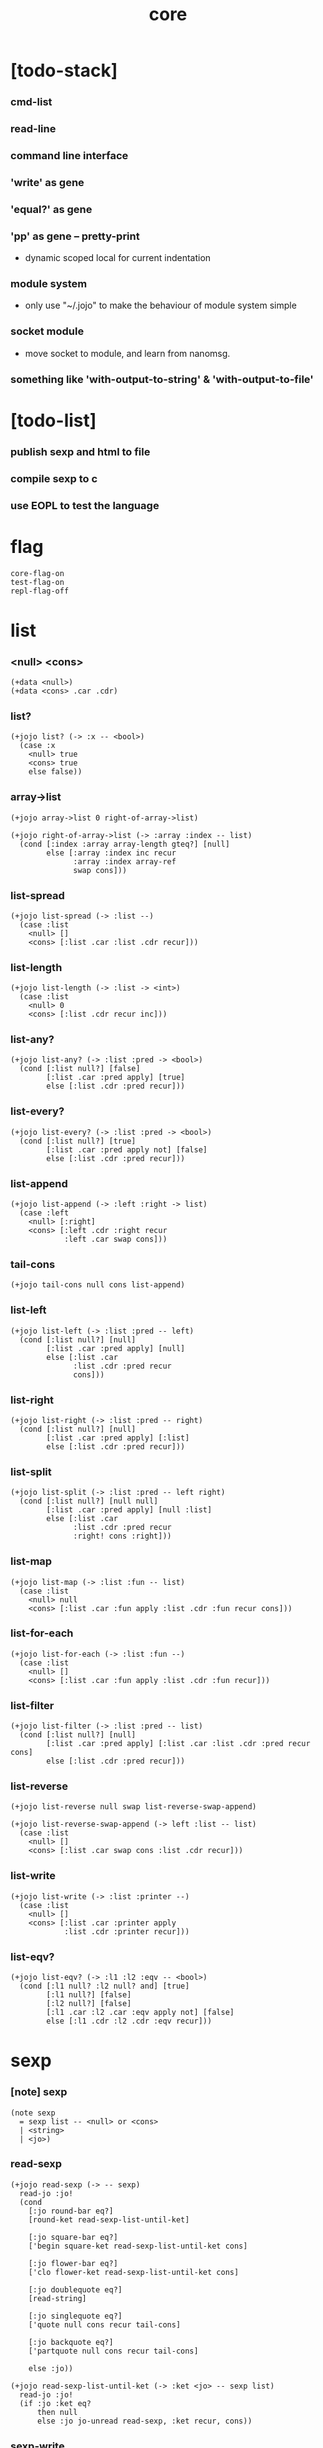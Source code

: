 #+html_head: <link rel="stylesheet" href="https://xieyuheng.github.io/asset/css/page.css" type="text/css" media="screen" />
#+property: tangle core.jo
#+title: core

* [todo-stack]

*** cmd-list

*** read-line

*** command line interface

*** 'write' as gene

*** 'equal?' as gene

*** 'pp' as gene -- pretty-print

    - dynamic scoped local for current indentation

*** module system

    - only use "~/.jojo"
      to make the behaviour of module system simple

*** socket module

    - move socket to module,
      and learn from nanomsg.

*** something like 'with-output-to-string' & 'with-output-to-file'

* [todo-list]

*** publish sexp and html to file

*** compile sexp to c

*** use EOPL to test the language

* flag

  #+begin_src jojo
  core-flag-on
  test-flag-on
  repl-flag-off
  #+end_src

* list

*** <null> <cons>

    #+begin_src jojo
    (+data <null>)
    (+data <cons> .car .cdr)
    #+end_src

*** list?

    #+begin_src jojo
    (+jojo list? (-> :x -- <bool>)
      (case :x
        <null> true
        <cons> true
        else false))
    #+end_src

*** array->list

    #+begin_src jojo
    (+jojo array->list 0 right-of-array->list)

    (+jojo right-of-array->list (-> :array :index -- list)
      (cond [:index :array array-length gteq?] [null]
            else [:array :index inc recur
                  :array :index array-ref
                  swap cons]))
    #+end_src

*** list-spread

    #+begin_src jojo
    (+jojo list-spread (-> :list --)
      (case :list
        <null> []
        <cons> [:list .car :list .cdr recur]))
    #+end_src

*** list-length

    #+begin_src jojo
    (+jojo list-length (-> :list -> <int>)
      (case :list
        <null> 0
        <cons> [:list .cdr recur inc]))
    #+end_src

*** list-any?

    #+begin_src jojo
    (+jojo list-any? (-> :list :pred -> <bool>)
      (cond [:list null?] [false]
            [:list .car :pred apply] [true]
            else [:list .cdr :pred recur]))
    #+end_src

*** list-every?

    #+begin_src jojo
    (+jojo list-every? (-> :list :pred -> <bool>)
      (cond [:list null?] [true]
            [:list .car :pred apply not] [false]
            else [:list .cdr :pred recur]))
    #+end_src

*** list-append

    #+begin_src jojo
    (+jojo list-append (-> :left :right -> list)
      (case :left
        <null> [:right]
        <cons> [:left .cdr :right recur
                :left .car swap cons]))
    #+end_src

*** tail-cons

    #+begin_src jojo
    (+jojo tail-cons null cons list-append)
    #+end_src

*** list-left

    #+begin_src jojo
    (+jojo list-left (-> :list :pred -- left)
      (cond [:list null?] [null]
            [:list .car :pred apply] [null]
            else [:list .car
                  :list .cdr :pred recur
                  cons]))
    #+end_src

*** list-right

    #+begin_src jojo
    (+jojo list-right (-> :list :pred -- right)
      (cond [:list null?] [null]
            [:list .car :pred apply] [:list]
            else [:list .cdr :pred recur]))
    #+end_src

*** list-split

    #+begin_src jojo
    (+jojo list-split (-> :list :pred -- left right)
      (cond [:list null?] [null null]
            [:list .car :pred apply] [null :list]
            else [:list .car
                  :list .cdr :pred recur
                  :right! cons :right]))
    #+end_src

*** list-map

    #+begin_src jojo
    (+jojo list-map (-> :list :fun -- list)
      (case :list
        <null> null
        <cons> [:list .car :fun apply :list .cdr :fun recur cons]))
    #+end_src

*** list-for-each

    #+begin_src jojo
    (+jojo list-for-each (-> :list :fun --)
      (case :list
        <null> []
        <cons> [:list .car :fun apply :list .cdr :fun recur]))
    #+end_src

*** list-filter

    #+begin_src jojo
    (+jojo list-filter (-> :list :pred -- list)
      (cond [:list null?] [null]
            [:list .car :pred apply] [:list .car :list .cdr :pred recur cons]
            else [:list .cdr :pred recur]))
    #+end_src

*** list-reverse

    #+begin_src jojo
    (+jojo list-reverse null swap list-reverse-swap-append)

    (+jojo list-reverse-swap-append (-> left :list -- list)
      (case :list
        <null> []
        <cons> [:list .car swap cons :list .cdr recur]))
    #+end_src

*** list-write

    #+begin_src jojo
    (+jojo list-write (-> :list :printer --)
      (case :list
        <null> []
        <cons> [:list .car :printer apply
                :list .cdr :printer recur]))
    #+end_src

*** list-eqv?

    #+begin_src jojo
    (+jojo list-eqv? (-> :l1 :l2 :eqv -- <bool>)
      (cond [:l1 null? :l2 null? and] [true]
            [:l1 null?] [false]
            [:l2 null?] [false]
            [:l1 .car :l2 .car :eqv apply not] [false]
            else [:l1 .cdr :l2 .cdr :eqv recur]))
    #+end_src

* sexp

*** [note] sexp

    #+begin_src jojo
    (note sexp
      = sexp list -- <null> or <cons>
      | <string>
      | <jo>)
    #+end_src

*** read-sexp

    #+begin_src jojo
    (+jojo read-sexp (-> -- sexp)
      read-jo :jo!
      (cond
        [:jo round-bar eq?]
        [round-ket read-sexp-list-until-ket]

        [:jo square-bar eq?]
        ['begin square-ket read-sexp-list-until-ket cons]

        [:jo flower-bar eq?]
        ['clo flower-ket read-sexp-list-until-ket cons]

        [:jo doublequote eq?]
        [read-string]

        [:jo singlequote eq?]
        ['quote null cons recur tail-cons]

        [:jo backquote eq?]
        ['partquote null cons recur tail-cons]

        else :jo))

    (+jojo read-sexp-list-until-ket (-> :ket <jo> -- sexp list)
      read-jo :jo!
      (if :jo :ket eq?
          then null
          else :jo jo-unread read-sexp, :ket recur, cons))
    #+end_src

*** sexp-write

    #+begin_src jojo
    (+jojo sexp-write (-> :sexp --)
      (case :sexp
        <null> ['null jo-write]
        <cons> [round-bar jo-write :sexp sexp-list-write
                round-ket jo-write]
        <string> [doublequote jo-write :sexp string-write
                  doublequote jo-write]
        <jo> [:sexp jo-write]))

    (+jojo sexp-list-write (-> :list sexp list --)
      (cond
        [:list null?] []
        [:list .cdr null?] [:list .car sexp-write]
        else [:list .car sexp-write space
              :list .cdr recur]))
    #+end_src

* repl

  #+begin_src jojo
  (+jojo repl (-> :input-stack --)
    :input-stack reading-stack-push
    repl/loop
    reading-stack-drop)

  (+jojo repl/loop
    (if has-jo? not then end)
    read-sexp null cons
    compile-jojo apply
    (if repl-flag then print-data-stack)
    recur)
  #+end_src

* compiler

*** compile-jojo

    #+begin_src jojo
    (+jojo compile-jojo (-> :body -- <jojo>)
      compiling-stack-tos :address!
      :body sexp-list-compile
       emit-jojo-end
      :address new-jojo
      compiling-stack-drop :address compiling-stack-push)
    #+end_src

*** sexp-list-compile

    #+begin_src jojo
    (+jojo sexp-list-compile (-> :list sexp list --)
      (case :list
        <null> []
        <cons> [:list .car sexp-compile
                :list .cdr recur]))
    #+end_src

*** sexp-compile

    #+begin_src jojo
    (+jojo sexp-compile (-> :sexp --)
      (case :sexp
        <null>   [:sexp emit-lit]
        <cons>   [:sexp .cdr :sexp .car jo-apply]
        <string> [:sexp emit-lit]
        <jo>     [:sexp jo-compile]))
    #+end_src

*** jo-compile

    #+begin_src jojo
    (+jojo jo-compile (-> :jo --)
      (cond
        [:jo int-jo?] [:jo jo->int emit-lit]

        [:jo local-jo?]     [:jo jo-emit-local]
        [:jo set-local-jo?] [:jo jo-emit-set-local]

        [:jo dynamic-local-jo?]     [:jo jo-emit-dynamic-local]
        [:jo set-dynamic-local-jo?] [:jo jo-emit-set-dynamic-local]

        [:jo field-jo?]     [:jo jo-emit-field]
        [:jo set-field-jo?] [:jo jo-emit-set-field]

        [:jo comma eq?] []

        else [:jo jo-emit]))
    #+end_src

* basic syntax

*** (quote)

    #+begin_src jojo
    (+jojo quote {emit-lit} list-for-each)

    (note
      (+jojo quote {sexp-quote-compile} list-for-each)

      (+jojo sexp-quote-compile (-> :sexp --)
        (if :sexp cons?
            then :sexp sexp-list-quote-compile
            else :sexp emit-lit))

      (+jojo sexp-list-quote-compile (-> :list --)
        (cond
          [:list null?]
          [null emit-lit]

          [:list .car cons? not]
          [:list .cdr recur
           :list .car emit-lit
           'swap jo-emit
           'cons jo-emit]

          else
          [:list .cdr recur
           :list .car recur
           'swap jo-emit
           'cons jo-emit])))
    #+end_src

*** (partquote)

    #+begin_src jojo
    (+jojo partquote {sexp-partquote-compile} list-for-each)

    (+jojo sexp-partquote-compile (-> :sexp --)
      (if :sexp cons?
          then :sexp sexp-list-partquote-compile
          else :sexp emit-lit))

    (note this function depends on (list))

    (+jojo sexp-list-partquote-compile (-> :list --)
      (cond
        [:list null?]
        [null emit-lit]

        [:list .car cons? not]
        [:list .cdr recur
         :list .car emit-lit
         'swap jo-emit
         'cons jo-emit]

        [:list .car .car '@ eq?]
        [:list .cdr recur
         :list .car .cdr list/expend sexp-compile
         'swap jo-emit
         'list-append jo-emit]

        else
        [:list .cdr recur
         :list .car recur
         'swap jo-emit
         'cons jo-emit]))
    #+end_src

*** (if)

    #+begin_src jojo
    (+jojo if-else-then (-> :body --)
      :body {'then eq?} list-split (-> :question :then-else)
      :then-else {'else eq?} list-split (-> :then :else)
      :question sexp-list-compile
      emit-jz :address-for-jz!
      :then .cdr sexp-list-compile
      emit-jmp :address-for-jmp!
      :address-for-jz set-offset-to-here
      :else .cdr sexp-list-compile
      :address-for-jmp set-offset-to-here)

    (+jojo if-then (-> :body --)
      :body {'then eq?} list-split (-> :question :then)
      :question sexp-list-compile
      emit-jz :address-for-jz!
      :then .cdr sexp-list-compile
      :address-for-jz set-offset-to-here)

    (+jojo core-if (-> :body --)
      (cond
        [:body {'else eq?} list-any?
         :body {'then eq?} list-any? and]
        [:body if-else-then]

        [:body {'then eq?} list-any?]
        [:body if-then]

        else ["- if fail" string-write newline
              "  the body dose not has 'then" string-write newline
              "  body : " string-write :body sexp-list-write newline
              debug]))
    #+end_src

*** (clo)

    #+begin_src jojo
    (+jojo core-clo
      compile-jojo emit-lit
      'current-local-env jo-emit
      'closure jo-emit)
    #+end_src

*** (cond)

    #+begin_src jojo
    (+jojo cond/expend (-> :body -- sexp)
      (cond
        [:body list-length 2 eq?]
        [:body .car :body .cdr .car cond/expend-if-then
         'else tail-cons
         'cond/miss-match-report tail-cons
         'debug tail-cons]

        else
        [:body .car :body .cdr .car cond/expend-if-then
         'else tail-cons
         :body .cdr .cdr recur tail-cons]))

    (+jojo cond/miss-match-report
      "- (cond) miss match" string-write newline)

    (note
      (+jojo cond/expend-if-then (-> :question :answer -- sexp)
        `(if (@ (if :question 'else eq?
                    then 'true
                    else :question))
             then (@ :answer))))

    (+jojo cond/expend-if-then (-> :question :answer -- sexp)
      'if null cons
      (if :question 'else eq?
          then 'true
          else :question)
      tail-cons
      'then tail-cons
      :answer tail-cons)
    #+end_src

*** (->)

    #+begin_src jojo
    (+jojo arrow/expend (-> :body -- sexp)
      :body {'-- eq?} list-left
      {local-jo?} list-filter
      {local-jo->set-local-jo} list-map
      list-reverse
      'begin swap cons)
    #+end_src

*** jo-list-compile-cells

    #+begin_src jojo
    (+jojo jo-list-compile-cells (-> :list -- <address>)
      compiling-stack-tos :address!
      :list {jo-emit} list-for-each
      emit-zero
      :address cells-copy :new-address!
      compiling-stack-drop :address compiling-stack-push
      :new-address)
    #+end_src

*** (+data)

    #+begin_src jojo
    (+jojo plus-data (-> :body --)
      (if :body .car tag-jo? not then
          "- plus-data fail" string-write newline
          "  name must be of form <...>" string-write newline
          "  body : " string-write :body sexp-list-write newline
          end)

      :body .cdr
      {field-jo?} list-filter
      jo-list-compile-cells :address!

      :address :body .car name-bind-data)
    #+end_src

*** (+gene)

    #+begin_src jojo
    (+jojo plus-gene (-> :body --)
      :body .car :name!
      :body .cdr :rest-body!
      :body .cdr .car :arrow-sexp!

      :arrow-sexp .cdr
      {'-- eq?} list-left
      {local-jo?} list-filter
      list-length
      :name name-bind-gene

      :rest-body compile-jojo
      :name name-bind-disp-default-to-jojo)
    #+end_src

*** (+disp)

    - this syntax always use <jojo> as disp

    #+begin_src jojo
    (+jojo plus-disp (-> :body --)
      :body .car :name!
      :body .cdr :rest-body!
      :body .cdr .car :arrow-sexp!

      :arrow-sexp .cdr
      {'-- eq?} list-left
      {tag-jo?} list-filter
      jo-list-compile-cells :address-of-tags!

      :rest-body compile-jojo
      :address-of-tags
      :name name-bind-disp-to-jojo)
    #+end_src

* re-define (+jojo) and basic syntax -- the order matters

*** (+jojo)

    #+begin_src jojo
    (+jojo +jojo (-> :body sexp list --)
      :body .cdr compile-jojo
      :body .car name-bind)
    #+end_src

*** run new repl

    #+begin_src jojo
    reading-stack-tos repl
    #+end_src

*** redefine new keywords

    #+begin_src jojo
    (+jojo note drop)

    (+jojo begin sexp-list-compile)

    (+jojo if core-if)
    (+jojo clo core-clo)

    (+jojo cond cond/expend sexp-compile)
    (+jojo -> arrow/expend sexp-compile)

    (+jojo +data plus-data)
    (+jojo +gene plus-gene)
    (+jojo +disp plus-disp)
    #+end_src

* more syntax

*** (array)

    #+begin_src jojo
    (+jojo array array/expend sexp-compile)

    (+jojo array/expend (-> :body -- sexp)
      'begin null cons
      'mark tail-cons
      :body list-append
      'collect tail-cons)
    #+end_src

*** (list)

    #+begin_src jojo
    (+jojo list list/expend sexp-compile)

    (+jojo list/expend (-> :body -- sexp)
      'begin null cons
      'mark tail-cons
      :body list-append
      'collect tail-cons
      'array->list tail-cons)
    #+end_src

*** (assert) & (assert!)

    #+begin_src jojo
    (+jojo assert assert/expend sexp-compile)

    (+jojo assert/expend (-> :body -- sexp)
      `(if (@ :body list-spread)
           then
           else
           "- assert fail" string-write newline
           "  assertion : " string-write
           (quote (@ :body)) sexp-list-write newline))

    (+jojo assert! assert!/expend sexp-compile)

    (+jojo assert!/expend (-> :body -- sexp)
      `(if (@ :body list-spread)
           then
           else
           "- assert! fail" string-write newline
           "  assertion : " string-write
           (quote (@ :body)) sexp-list-write newline
           debug))
    #+end_src

*** (test)

    #+begin_src jojo
    (+jojo test (-> :body --)
      (if test-flag then :body begin))
    #+end_src

*** (let-bind) -- moand interface

    #+begin_src jojo
    (note example
      (let-bind bind-maybe
        :l [:t1 .l :t2 .l zip-tree]
        :r [:t1 .r :t2 .r zip-tree]
        [:l :r node return-maybe])
      (begin
        [:t1 .l :t2 .l tree-zip]
        {:l! [:t1 .r :t2 .r zip-tree]
         {:r! [:l :r node return-maybe]}
         bind-maybe}
        bind-maybe)
      (begin
        [:t1 .l :t2 .l tree-zip] {:l!
        [:t1 .r :t2 .r zip-tree] {:r!
        [:l :r node return-maybe]} bind-maybe} bind-maybe))

    (+jojo let-bind let-bind/expend sexp-compile)

    (+jojo let-bind/expend (-> :body -- sexp)
      :body .car :body .cdr let-bind/expend-recur)

    (+jojo let-bind/expend-recur (-> :binder :rest -- sexp)
      (cond
        [:rest list-length 1 eq?]
        [:rest .car]

        [:rest .car local-jo?]
        `[(@ :rest .cdr .car)
          {(@ :rest .car local-jo->set-local-jo
              :binder :rest .cdr .cdr recur)}
          (@ :binder)]

        else
        `[(@ :rest .car)
          {drop
           (@ :binder :rest .cdr recur)}
          (@ :binder)]))
    #+end_src

*** (case)

    #+begin_src jojo
    (+jojo case case/expend sexp-compile)

    (+jojo case/expend (-> :body -- sexp)
      `(begin (list (@ :body .car)) {tag} list-map
         (@ :body .cdr case/expend-rest)))

    (+jojo case/expend-rest (-> :body -- sexp)
      (cond
        [:body list-length 2 eq?]
        [:body .car :body .cdr .car case/expend-if-then
         `(else "- (case) miss match" string-write newline
                debug)
         list-append]

        else
        [:body .car :body .cdr .car case/expend-if-then
         `(else (@ :body .cdr .cdr recur))
         list-append]))

    (+jojo case/expend-if-then (-> :tags :answer -- sexp)
      (cond [:tags 'else eq?]
            `(if true
                 then drop (@ :answer))
            [:tags cons?]
            `(if dup (quote (@ :tags .cdr)) {case/match?} list-eqv?
                 then drop (@ :answer))
            else
            `(if dup .car (quote (@ :tags)) case/match?
                 then drop (@ :answer))))

    (+jojo case/match? (-> :tag1 :tag2 -- <bool>)
      (cond [:tag1 underscore-jo?] [true]
            [:tag2 underscore-jo?] [true]
            else [:tag1 :tag2 eq?]))
    #+end_src

* [test] syntax

*** (list)

    #+begin_src jojo
    (test
      (assert
        mark 0 1 2 3 4 collect
        array->list
        (list 0 1 2 3 4)
        {eq?} list-eqv?)
      (assert
        (list 0 1 2 3 4)
        (list 5 6 7 8 9)
        list-append
        (list 0 1 2 3 4 5 6 7 8 9)
        {eq?} list-eqv?)
      (assert
        (list 0 1 2 3 4 5 6 7 8 9)
        {5 gteq?} list-left
        (list 0 1 2 3 4)
        {eq?} list-eqv?)
      (assert
        (list 0 1 2 3 4 5 6 7 8 9)
        {5 gteq?} list-split
        swap (list 0 1 2 3 4) {eq?} list-eqv?
        swap (list 5 6 7 8 9) {eq?} list-eqv?
        and)
      (assert
        (list 0 1 2 3 4 5 6 7 8 9)
        {inc} list-map
        (list 1 2 3 4 5 6 7 8 9 10)
        {eq?} list-eqv?)
      (assert
        (list 0 1 2 3 4 5 6 7 8 9)
        {2 mod 0 eq?} list-filter
        (list 0 2 4 6 8)
        {eq?} list-eqv?)
      (assert
        (list 0 1 2 3 4 5 6 7 8 9)
        list-reverse
        (list 9 8 7 6 5 4 3 2 1 0)
        {eq?} list-eqv?))
    #+end_src

*** (+jojo)

    #+begin_src jojo
    (test
      (+jojo square dup mul)
      (assert 2 square 4 eq?))
    #+end_src

*** (cond)

    #+begin_src jojo
    (test
      (+jojo list-length/cond
        :list!
        (cond
          [:list null?] [0]
          else [:list .cdr recur inc]))
      (assert (list 1 2 3 4 5) list-length/cond 5 eq?))
    #+end_src

*** (clo)

    #+begin_src jojo
    (test
      (+jojo com (-> :m1 :m2 -- jojo)
        {:m1 apply :m2 apply})
      (assert {1} {2} com apply add 3 eq?)
      (assert {1} {2} com {3} com apply add add 6 eq?)
      (assert {1} {2} {3} com com apply add add 6 eq?))
    #+end_src

*** (+gene) & (+disp)

    #+begin_src jojo
    (test
      (+gene add-two (-> :x :y --) 0)
      (+disp add-two (-> <string> <int> --) swap string-length add)
      (+disp add-two (-> <int> <string> --) string-length add)
      (+disp add-two (-> <int> <int> --) add)
      (+disp add-two (-> <string> <string> --)
        string-length swap string-length add)

      (assert "123" 3 add-two 6 eq?)
      (assert 3 "123" add-two 6 eq?)
      (assert 3 3 add-two 6 eq?)
      (assert "123" "123" add-two 6 eq?)
      (assert '123 "123" add-two 0 eq?))
    #+end_src

*** (partquote)

    #+begin_src jojo
    (test
      (+jojo one-two-three 'one 'two 'three)
      (+jojo one-two-three-list '(one two three))
      (assert
        '(1 2 3)
        '(1 2 3)
        {eq?} list-eqv?)
      (assert
        `(1 2 3 (@ one-two-three) 1 2 3)
        '(1 2 3 one two three 1 2 3)
        {eq?} list-eqv?)
      (assert
        `(1 2 3 (@ one-two-three-list list-spread) 1 2 3)
        '(1 2 3 one two three 1 2 3)
        {eq?} list-eqv?)
      (assert
        `(((@ 1))) .car .car
        1 eq?)
      (assert
        `(((@ `(((@ 1)))))) .car .car .car .car
        1 eq?))
    #+end_src

*** (case)

    #+begin_src jojo
    (test
      (+jojo list-length/case
        :list!
        (case :list
          <null> 0
          <cons> [:list .cdr recur inc]))
      (assert (list 1 2 3 4 5) list-length/case 5 eq?))
    #+end_src

*** dynamic-local

    #+begin_src jojo
    (test
      (+jojo fun-1
        ::dynamic-local)
      (+jojo fun-2
        'dynamic-of-fun-2 ::dynamic-local!
        fun-1
        nop)
      (assert
        'dynamic-of-fun-2 fun-2 eq?)
      (assert
        'dynamic-of-top-begin ::dynamic-local!
        fun-2
        fun-1
        swap 'dynamic-of-fun-2 eq?
        swap 'dynamic-of-top-begin eq?
        and))
    #+end_src

* monad

*** [note] bind and compose can implement each ohter

    #+begin_src jojo
    (note

      (+jojo bind
        (-> (: :1m [:<1> <monad>])
            (: :1-2m (-> :<1> -- :<2> <monad>))
         -- (: :2m [:<2> <monad>]))
        dummy {drop :1m} :1-2m compose apply)

      (+jojo compose
        (-> (: :0-1m (-> :<0> -- :<1> <monad>))
            (: :1-2m (-> :<1> -- :<2> <monad>))
         -- (: :0-2m (-> :<0> -- :<2> <monad>)))
        {:0-1m apply :1-2m bind}))
    #+end_src

*** maybe monad

    #+begin_src jojo
    (+data <nothing>)
    (+data <just> .v)

    (+jojo return-maybe just)

    (+jojo bind-maybe (-> :m :v->m -- maybe)
      (case :m
        <nothing> nothing
        <just> [:m .v :v->m apply]))
    #+end_src

*** >< list monad

    #+begin_src jojo
    (note
      (+jojo return-list)
      (+jojo bind-list))
    #+end_src

* [test] monad

*** tree

    #+begin_src jojo
    (test

      (+data <leaf> .v)
      (+data <node> .l .r)

      (+jojo tree-1
        1 leaf 2 leaf node
        3 leaf 4 leaf node
        5 leaf node
        node))
    #+end_src

*** tree-map

    #+begin_src jojo
    (test

      (+jojo tree-map (-> :tree :fun -- tree)
        (case :tree
          <leaf> [:tree .v :fun apply leaf]
          <node> [:tree .l :fun recur
                  :tree .r :fun recur node]))

      (+jojo tree-eqv? (-> :t1 :t2 :eqv --)
        (case [:t1 :t2]
          [<leaf> <leaf>] [:t1 .v :t2 .v :eqv apply]
          [<node> <node>] (if :t1 .l :t2 .l :eqv recur not
                              then false
                              else :t1 .r :t2 .r :eqv recur)
          else false))

      (assert
        tree-1 {100 add} tree-map

        101 leaf 102 leaf node
        103 leaf 104 leaf node
        105 leaf node
        node

        {eq?} tree-eqv?))
    #+end_src

*** tree-zip -- maybe monad

    #+begin_src jojo
    (test

      (+jojo tree-zip (-> :t1 :t2 -- tree maybe)
        (case [:t1 :t2]
          [<leaf> <leaf>] [:t1 .v :t2 .v cons leaf return-maybe]
          [<node> <node>] (let-bind bind-maybe
                            :l [:t1 .l :t2 .l tree-zip]
                            :r [:t1 .r :t2 .r tree-zip]
                            [:l :r node return-maybe])
          else nothing))

      (+jojo maybe-write (-> :m :f --)
        (case :m
          <nothing> ['nothing jo-write space]
          <just> [:m .v :f apply 'just jo-write space]))

      (assert
        tree-1 dup tree-zip tag '<just> eq?)

      (+jojo tree-2
        1 1 cons leaf 2 2 cons leaf node
        3 3 cons leaf 4 4 cons leaf node
        5 5 cons leaf node
        node)

      (assert
        tree-1 dup tree-zip .v
        tree-2
        { (-> :c1 :c2)
          :c1 .car :c2 .car eq?
          :c1 .cdr :c2 .cdr eq? and
        } tree-eqv?)

      (assert
        tree-1 1 leaf tree-zip nothing?))
    #+end_src

*** number-tree -- intrinsic state monad

    #+begin_src jojo
    (test

      (+jojo number-tree (-> number, :tree -- number, tree)
        (case :tree
          <leaf> [dup inc swap leaf]
          <node> [:tree .l recur :l!
                  :tree .r recur :r!
                  :l :r node]))

      (+jojo tree-3
        "1" leaf "2" leaf node
        "3" leaf "4" leaf node
        "5" leaf node
        node)

      (assert
        0 tree-3 number-tree swap drop
        tree-1 {dec} tree-map
        {eq?} tree-eqv?))
    #+end_src

* combinator

*** times

    #+begin_src jojo
    (+jojo times (-> :fun :n --)
      (if :n 0 lteq? then end)
      :fun apply
      :fun :n dec recur)
    #+end_src

* >< write -- gene

* >< equal? -- gene

* system

*** cmd-list

    #+begin_src jojo
    (+jojo cmd-list 0 cmd-list/loop)

    (+jojo cmd-list/loop (-> :index --)
      (cond [:index cmd-number eq?] null
            else [:index index->cmd-string
                  :index inc recur
                  cons]))
    #+end_src

* <file>

*** path-load

    #+begin_src jojo
    (+jojo path-load
      path-open-read
      (if not then
          "- path-load fail" string-write newline
          error-number-print newline
          debug)
      file-input-stack repl)
    #+end_src

* the-story-begin

*** welcome-to-jojo

    #+begin_src jojo
    (+jojo welcome-to-jojo
      "welcome to jojo's programming adventure ^-^/" string-write newline)
    #+end_src

*** load-cmd-path

    #+begin_src jojo
    (+jojo load-cmd-path 1 load-cmd-path/loop)

    (+jojo load-cmd-path/loop (-> :index --)
      (if :index cmd-number eq? then end)
      :index index->cmd-string :path!
      (note (if :path path-readable? not then ><><><))
      :path path-load :index inc recur)
    #+end_src

*** ><

    #+begin_src jojo
    (+jojo #!/usr/bin/env)
    (+jojo jojo)
    #+end_src

*** the-story-begin

    #+begin_src jojo
    (note
      (+jojo the-story-begin
        core-flag-off
        test-flag-off

        (if cmd-number 1 eq? then
            repl-flag-on
            welcome-to-jojo
            print-data-stack
            terminal-input-stack repl end)

        repl-flag-off
        load-cmd-path))

    (+jojo the-story-begin
      core-flag-off
      test-flag-off

      repl-flag-on
      welcome-to-jojo
      print-data-stack
      terminal-input-stack repl)

    the-story-begin
    #+end_src
